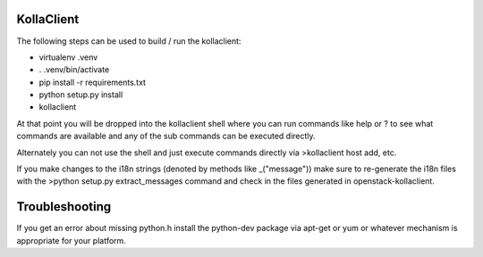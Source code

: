 ===========
KollaClient
===========

The following steps can be used to build / run the kollaclient:

* virtualenv .venv
* . .venv/bin/activate
* pip install -r requirements.txt
* python setup.py install
* kollaclient

At that point you will be dropped into the kollaclient shell where
you can run commands like help or ? to see what commands are
available and any of the sub commands can be executed directly.

Alternately you can not use the shell and just execute commands
directly via >kollaclient host add, etc.

If you make changes to the i18n strings (denoted by methods like
_("message")) make sure to re-generate the i18n files with the
>python setup.py extract_messages command and check in the files
generated in openstack-kollaclient.

===============
Troubleshooting
===============

If you get an error about missing python.h install the python-dev
package via apt-get or yum or whatever mechanism is appropriate
for your platform.
